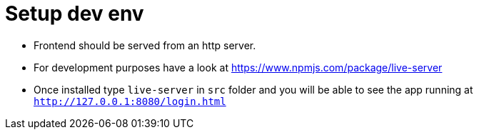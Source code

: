 # Setup dev env

* Frontend should be served from an http server.
* For development purposes have a look at https://www.npmjs.com/package/live-server
* Once installed type `live-server` in `src` folder and you will be able to see the app running at `http://127.0.0.1:8080/login.html`